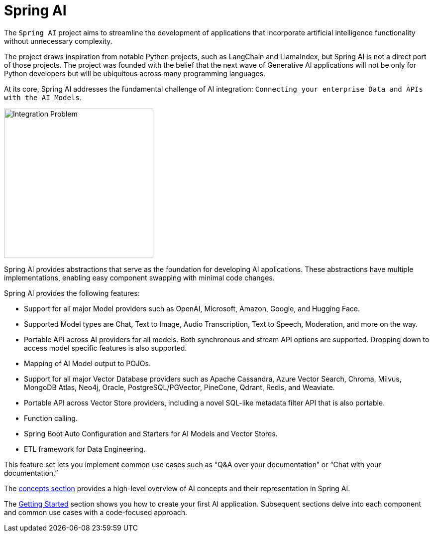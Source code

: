 [[introduction]]
= Spring AI

The `Spring AI` project aims to streamline the development of applications that incorporate artificial intelligence functionality without unnecessary complexity.

The project draws inspiration from notable Python projects, such as LangChain and LlamaIndex, but Spring AI is not a direct port of those projects.
The project was founded with the belief that the next wave of Generative AI applications will not be only for Python developers but will be ubiquitous across many programming languages.

At its core, Spring AI addresses the fundamental challenge of AI integration: `Connecting your enterprise Data and APIs with the AI Models`.

image::spring-ai-integrationproblem.png[Integration Problem, width=300, align="center"]

Spring AI provides abstractions that serve as the foundation for developing AI applications.
These abstractions have multiple implementations, enabling easy component swapping with minimal code changes.

Spring AI provides the following features:

* Support for all major Model providers such as OpenAI, Microsoft, Amazon, Google, and Hugging Face.
* Supported Model types are Chat, Text to Image, Audio Transcription, Text to Speech, Moderation, and more on the way.
* Portable API across AI providers for all models. Both synchronous and stream API options are supported. Dropping down to access model specific features is also supported.
* Mapping of AI Model output to POJOs.
* Support for all major Vector Database providers such as Apache Cassandra, Azure Vector Search, Chroma, Milvus, MongoDB Atlas, Neo4j, Oracle, PostgreSQL/PGVector, PineCone, Qdrant, Redis, and Weaviate.
* Portable API across Vector Store providers, including a novel SQL-like metadata filter API that is also portable.
* Function calling.
* Spring Boot Auto Configuration and Starters for AI Models and Vector Stores.
* ETL framework for Data Engineering.

This feature set lets you implement common use cases such as "`Q&A over your documentation`" or "`Chat with your documentation.`"


The xref:concepts.adoc[concepts section] provides a high-level overview of AI concepts and their representation in Spring AI.

The xref:getting-started.adoc[Getting Started] section shows you how to create your first AI application.
Subsequent sections delve into each component and common use cases with a code-focused approach.
